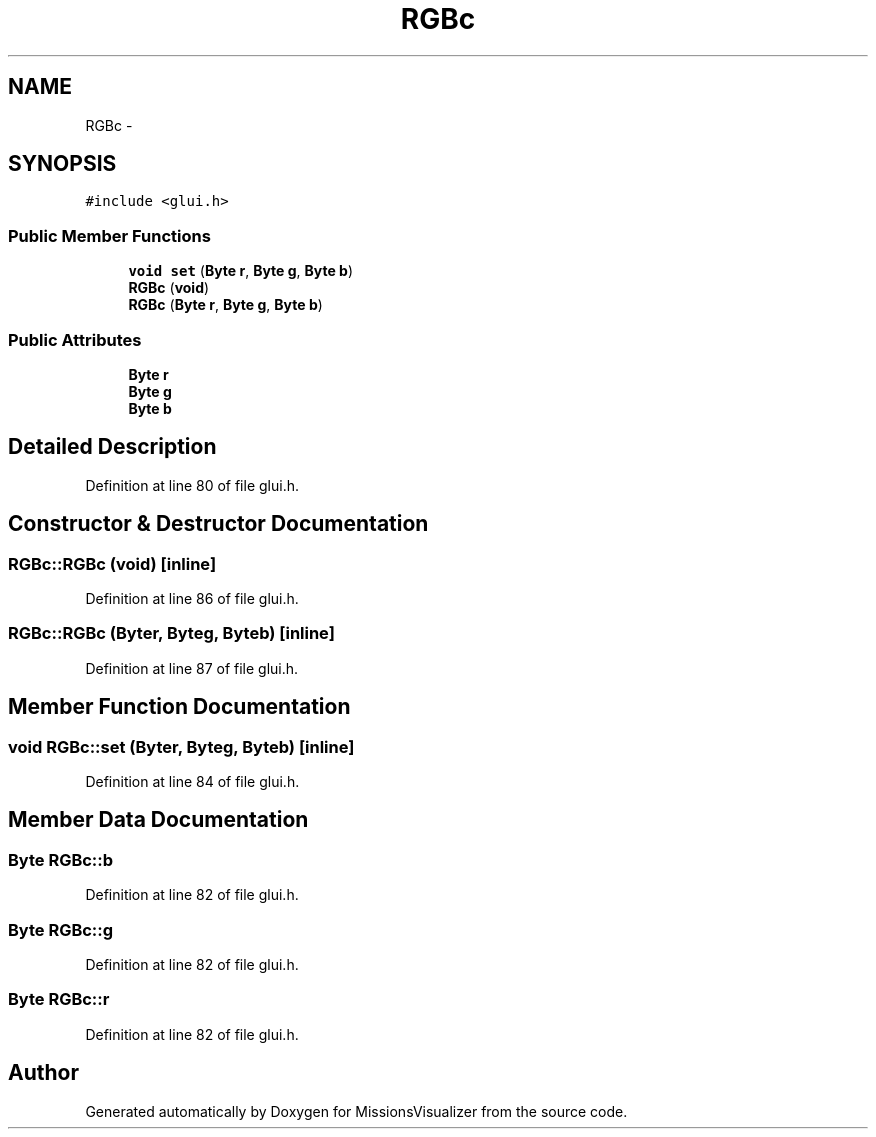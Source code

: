 .TH "RGBc" 3 "Mon May 9 2016" "Version 0.1" "MissionsVisualizer" \" -*- nroff -*-
.ad l
.nh
.SH NAME
RGBc \- 
.SH SYNOPSIS
.br
.PP
.PP
\fC#include <glui\&.h>\fP
.SS "Public Member Functions"

.in +1c
.ti -1c
.RI "\fBvoid\fP \fBset\fP (\fBByte\fP \fBr\fP, \fBByte\fP \fBg\fP, \fBByte\fP \fBb\fP)"
.br
.ti -1c
.RI "\fBRGBc\fP (\fBvoid\fP)"
.br
.ti -1c
.RI "\fBRGBc\fP (\fBByte\fP \fBr\fP, \fBByte\fP \fBg\fP, \fBByte\fP \fBb\fP)"
.br
.in -1c
.SS "Public Attributes"

.in +1c
.ti -1c
.RI "\fBByte\fP \fBr\fP"
.br
.ti -1c
.RI "\fBByte\fP \fBg\fP"
.br
.ti -1c
.RI "\fBByte\fP \fBb\fP"
.br
.in -1c
.SH "Detailed Description"
.PP 
Definition at line 80 of file glui\&.h\&.
.SH "Constructor & Destructor Documentation"
.PP 
.SS "RGBc::RGBc (\fBvoid\fP)\fC [inline]\fP"

.PP
Definition at line 86 of file glui\&.h\&.
.SS "RGBc::RGBc (\fBByte\fPr, \fBByte\fPg, \fBByte\fPb)\fC [inline]\fP"

.PP
Definition at line 87 of file glui\&.h\&.
.SH "Member Function Documentation"
.PP 
.SS "\fBvoid\fP RGBc::set (\fBByte\fPr, \fBByte\fPg, \fBByte\fPb)\fC [inline]\fP"

.PP
Definition at line 84 of file glui\&.h\&.
.SH "Member Data Documentation"
.PP 
.SS "\fBByte\fP RGBc::b"

.PP
Definition at line 82 of file glui\&.h\&.
.SS "\fBByte\fP RGBc::g"

.PP
Definition at line 82 of file glui\&.h\&.
.SS "\fBByte\fP RGBc::r"

.PP
Definition at line 82 of file glui\&.h\&.

.SH "Author"
.PP 
Generated automatically by Doxygen for MissionsVisualizer from the source code\&.
